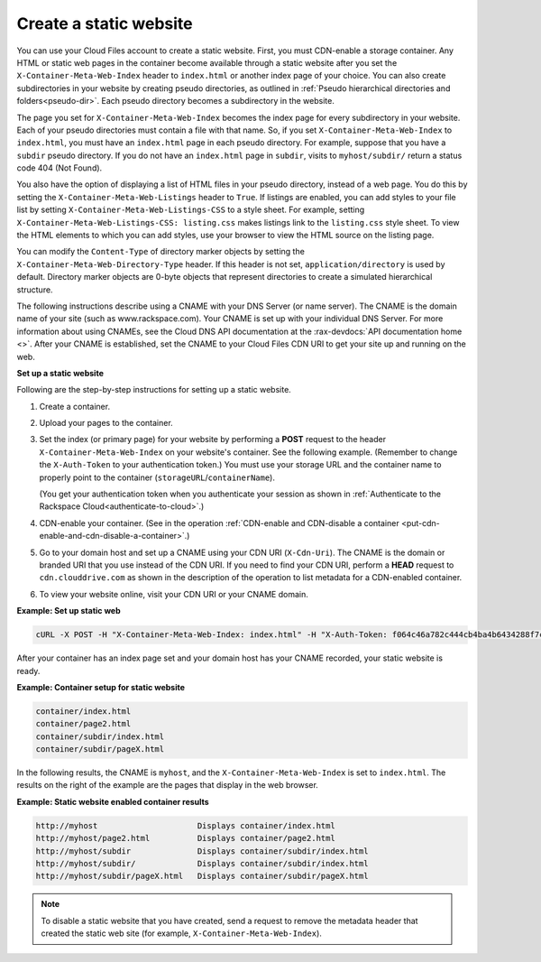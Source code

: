 .. _create-a-static-website:


Create a static website
~~~~~~~~~~~~~~~~~~~~~~~

You can use your Cloud Files account to create a static website. First,
you must CDN-enable a storage container. Any HTML or static web pages in
the container become available through a static website after you set
the ``X-Container-Meta-Web-Index`` header to ``index.html`` or another
index page of your choice. You can also create subdirectories in your
website by creating pseudo directories, as outlined in
:ref:`Pseudo hierarchical directories and folders<pseudo-dir>`. Each
pseudo directory becomes a subdirectory in the website.

The page you set for ``X-Container-Meta-Web-Index`` becomes the index
page for every subdirectory in your website. Each of your pseudo
directories must contain a file with that name. So, if you set
``X-Container-Meta-Web-Index`` to ``index.html``, you must have an
``index.html`` page in each pseudo directory. For example, suppose that
you have a ``subdir`` pseudo directory. If you do not have an
``index.html`` page in ``subdir``, visits to ``myhost/subdir/`` return a
status code 404 (Not Found).

You also have the option of displaying a list of HTML files in your
pseudo directory, instead of a web page. You do this by setting the
``X-Container-Meta-Web-Listings`` header to ``True``. If listings are
enabled, you can add styles to your file list by setting
``X-Container-Meta-Web-Listings-CSS`` to a style sheet. For example,
setting ``X-Container-Meta-Web-Listings-CSS: listing.css`` makes
listings link to the ``listing.css`` style sheet. To view the HTML
elements to which you can add styles, use your browser to view the HTML
source on the listing page.

You can modify the ``Content-Type`` of directory marker objects by
setting the ``X-Container-Meta-Web-Directory-Type`` header. If this
header is not set, ``application/directory`` is used by default.
Directory marker objects are 0-byte objects that represent directories
to create a simulated hierarchical structure.

The following instructions describe using a CNAME with your DNS Server (or
name server). The CNAME is the domain name of your site (such as
www.rackspace.com). Your CNAME is set up with your individual DNS
Server. For more information about using CNAMEs, see the Cloud DNS
API documentation at the :rax-devdocs:`API documentation home <>`.
After your CNAME is established, set the CNAME to your Cloud Files CDN
URI to get your site up and running on the web.

**Set up a static website**

Following are the step-by-step instructions for setting up a static
website.

#. Create a container.

#. Upload your pages to the container.

#. Set the index (or primary page) for your website by performing a
   **POST** request to the header ``X-Container-Meta-Web-Index`` on your
   website's container. See the following example. (Remember to change the
   ``X-Auth-Token`` to your authentication token.) You must use your
   storage URL and the container name to properly point to the container
   (``storageURL``/``containerName``).

   (You get your authentication token when you authenticate your session
   as shown in
   :ref:`Authenticate to the Rackspace Cloud<authenticate-to-cloud>`.)

#. CDN-enable your container. (See in the operation
   :ref:`CDN-enable and CDN-disable a container <put-cdn-enable-and-cdn-disable-a-container>`.)

#. Go to your domain host and set up a CNAME using your CDN URI
   (``X-Cdn-Uri``). The CNAME is the domain or branded URI that you use
   instead of the CDN URI. If you need to find your CDN URI, perform a
   **HEAD** request to ``cdn.clouddrive.com`` as shown in the
   description of the operation to list metadata for a CDN-enabled
   container.

#. To view your website online, visit your CDN URI or your CNAME domain.

**Example: Set up static web**

.. code::

    cURL -X POST -H "X-Container-Meta-Web-Index: index.html" -H "X-Auth-Token: f064c46a782c444cb4ba4b6434288f7c" "https://storage101.dfw1.clouddrive.com/v1/MossoCloudFS_a55df/MyLibrary/"

After your container has an index page set and your domain host has your
CNAME recorded, your static website is ready.

**Example: Container setup for static website**

.. code::

    container/index.html
    container/page2.html
    container/subdir/index.html
    container/subdir/pageX.html

In the following results, the CNAME is ``myhost``, and the
``X-Container-Meta-Web-Index`` is set to ``index.html``. The results on
the right of the example are the pages that display in the web browser.

**Example: Static website enabled container results**

.. code::

    http://myhost                     Displays container/index.html
    http://myhost/page2.html          Displays container/page2.html
    http://myhost/subdir              Displays container/subdir/index.html
    http://myhost/subdir/             Displays container/subdir/index.html
    http://myhost/subdir/pageX.html   Displays container/subdir/pageX.html

.. note::
   To disable a static website that you have created, send a request to
   remove the metadata header that created the static web site (for
   example, ``X-Container-Meta-Web-Index``).
